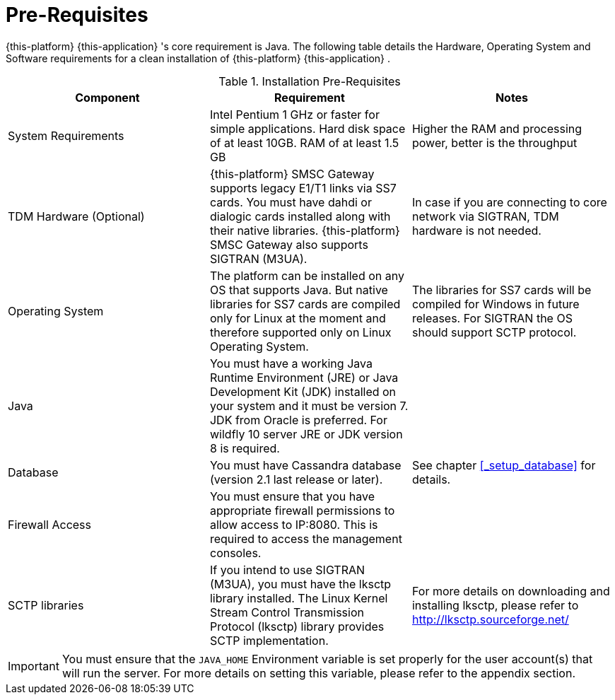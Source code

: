 = Pre-Requisites

{this-platform} {this-application} 's core requirement is Java.
The following table details the Hardware, Operating System and Software requirements for a clean installation of {this-platform} {this-application} .
 

.Installation Pre-Requisites
[cols="1,1,1", frame="all", options="header"]
|===
| Component | Requirement | Notes
| System Requirements | Intel Pentium 1 GHz or faster for simple applications. Hard disk space of at least 10GB. RAM of at least 1.5 GB | Higher the RAM and processing power, better is the throughput
| TDM Hardware (Optional) | {this-platform} SMSC Gateway supports legacy E1/T1 links via SS7 cards. You must have dahdi or dialogic cards installed along with their native libraries. {this-platform} SMSC Gateway also supports SIGTRAN (M3UA). | In case if you are connecting to core network via SIGTRAN, TDM hardware is not needed.
| Operating System | The platform can be installed on any OS that supports Java. But native libraries for SS7 cards are compiled only for Linux at the moment and therefore supported only on Linux Operating System.  | The libraries for SS7 cards will be compiled for Windows in future releases. For SIGTRAN the OS should support SCTP protocol.
| Java | You must have a working Java Runtime Environment (JRE) or Java Development Kit (JDK) installed on your system and it must be version 7. JDK from Oracle is preferred. For wildfly 10 server JRE or JDK version 8 is required.| 
| Database | You must have Cassandra database (version 2.1 last release or later). | See chapter <<_setup_database>> for details. 
| Firewall Access | You must ensure that you have appropriate firewall permissions to allow access to IP:8080. This is required to access the management consoles. | 
| SCTP libraries | If you intend to use SIGTRAN (M3UA), you must have the lksctp library installed. The Linux Kernel Stream Control Transmission Protocol (lksctp) library provides SCTP implementation. | For more details on downloading and installing lksctp, please refer to http://lksctp.sourceforge.net/
|===


IMPORTANT: You must ensure that the `JAVA_HOME` Environment variable is set properly for the user account(s) that will run the server.
For more details on setting this variable, please refer to the appendix section. 
